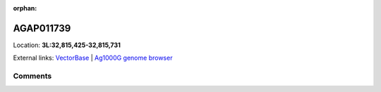 :orphan:



AGAP011739
==========

Location: **3L:32,815,425-32,815,731**





External links:
`VectorBase <https://www.vectorbase.org/Anopheles_gambiae/Gene/Summary?g=AGAP011739>`_ |
`Ag1000G genome browser <https://www.malariagen.net/apps/ag1000g/phase1-AR3/index.html?genome_region=3L:32815425-32815731#genomebrowser>`_





Comments
--------


.. raw:: html

    <div id="disqus_thread"></div>
    <script>
    
    var disqus_config = function () {
        this.page.identifier = '/gene/AGAP011739';
    };
    
    (function() { // DON'T EDIT BELOW THIS LINE
    var d = document, s = d.createElement('script');
    s.src = 'https://agam-selection-atlas.disqus.com/embed.js';
    s.setAttribute('data-timestamp', +new Date());
    (d.head || d.body).appendChild(s);
    })();
    </script>
    <noscript>Please enable JavaScript to view the <a href="https://disqus.com/?ref_noscript">comments.</a></noscript>


